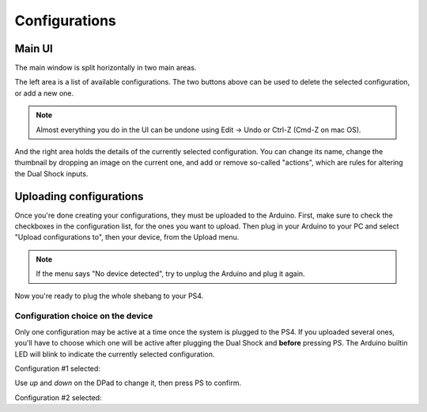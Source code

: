 
Configurations
==============

Main UI
-------

The main window is split horizontally in two main areas.

The left area is a list of available configurations. The two buttons
above can be used to delete the selected configuration, or add a new
one.

.. image:: ../images/ui_panel2.png
   :align: center

.. note:: Almost everything you do in the UI can be undone using Edit
          -> Undo or Ctrl-Z (Cmd-Z on mac OS).

And the right area holds the details of the currently selected
configuration. You can change its name, change the thumbnail by
dropping an image on the current one, and add or remove so-called
"actions", which are rules for altering the Dual Shock inputs.

.. image:: ../images/ui_panel3.png
   :align: center

Uploading configurations
------------------------

Once you're done creating your configurations, they must be uploaded to the Arduino. First, make sure to check the checkboxes in the configuration list, for the ones you want to upload. Then plug in your Arduino to your PC and select "Upload configurations to", then your device, from the Upload menu.

.. note:: If the menu says "No device detected", try to unplug the Arduino and plug it again.

Now you're ready to plug the whole shebang to your PS4.

Configuration choice on the device
##################################

Only one configuration may be active at a time once the system is plugged to the PS4. If you uploaded several ones, you'll have to choose which one will be active after plugging the Dual Shock and **before** pressing PS. The Arduino builtin LED will blink to indicate the currently selected configuration.

Configuration #1 selected:

.. raw:: html

   <video controls="1"><source src="_static/blink1.mp4" type="video/mp4" /></video>

Use `up` and `down` on the DPad to change it, then press PS to confirm.

Configuration #2 selected:

.. raw:: html

   <video controls="1"><source src="_static/blink2.mp4" type="video/mp4" /></video>
